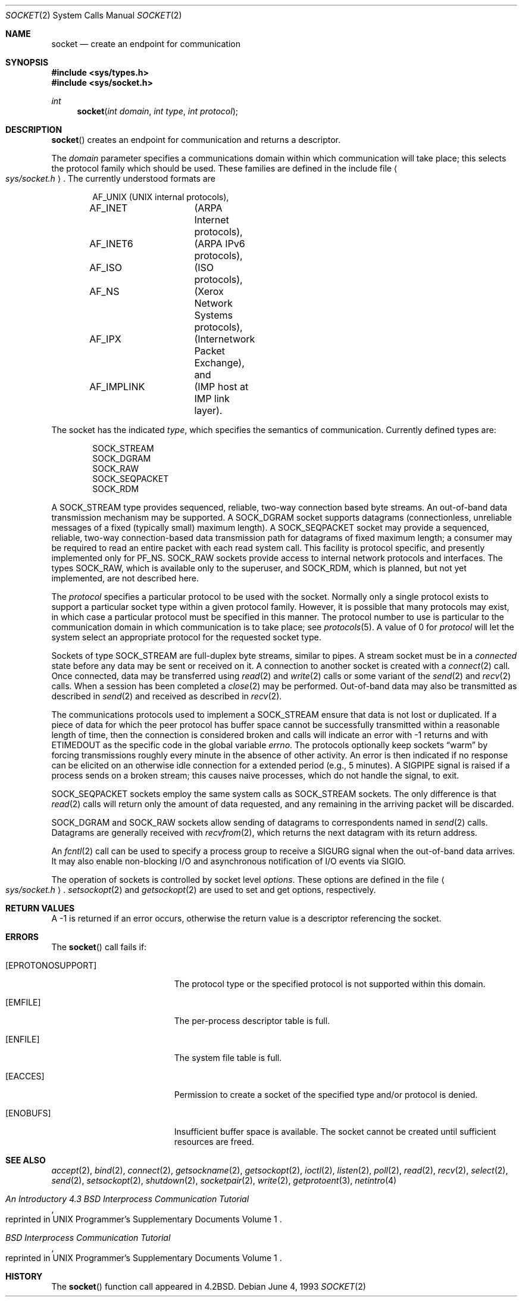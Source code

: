 .\"	$OpenBSD: socket.2,v 1.18 2000/10/18 05:12:12 aaron Exp $
.\"	$NetBSD: socket.2,v 1.5 1995/02/27 12:37:53 cgd Exp $
.\"
.\" Copyright (c) 1983, 1991, 1993
.\"	The Regents of the University of California.  All rights reserved.
.\"
.\" Redistribution and use in source and binary forms, with or without
.\" modification, are permitted provided that the following conditions
.\" are met:
.\" 1. Redistributions of source code must retain the above copyright
.\"    notice, this list of conditions and the following disclaimer.
.\" 2. Redistributions in binary form must reproduce the above copyright
.\"    notice, this list of conditions and the following disclaimer in the
.\"    documentation and/or other materials provided with the distribution.
.\" 3. All advertising materials mentioning features or use of this software
.\"    must display the following acknowledgement:
.\"	This product includes software developed by the University of
.\"	California, Berkeley and its contributors.
.\" 4. Neither the name of the University nor the names of its contributors
.\"    may be used to endorse or promote products derived from this software
.\"    without specific prior written permission.
.\"
.\" THIS SOFTWARE IS PROVIDED BY THE REGENTS AND CONTRIBUTORS ``AS IS'' AND
.\" ANY EXPRESS OR IMPLIED WARRANTIES, INCLUDING, BUT NOT LIMITED TO, THE
.\" IMPLIED WARRANTIES OF MERCHANTABILITY AND FITNESS FOR A PARTICULAR PURPOSE
.\" ARE DISCLAIMED.  IN NO EVENT SHALL THE REGENTS OR CONTRIBUTORS BE LIABLE
.\" FOR ANY DIRECT, INDIRECT, INCIDENTAL, SPECIAL, EXEMPLARY, OR CONSEQUENTIAL
.\" DAMAGES (INCLUDING, BUT NOT LIMITED TO, PROCUREMENT OF SUBSTITUTE GOODS
.\" OR SERVICES; LOSS OF USE, DATA, OR PROFITS; OR BUSINESS INTERRUPTION)
.\" HOWEVER CAUSED AND ON ANY THEORY OF LIABILITY, WHETHER IN CONTRACT, STRICT
.\" LIABILITY, OR TORT (INCLUDING NEGLIGENCE OR OTHERWISE) ARISING IN ANY WAY
.\" OUT OF THE USE OF THIS SOFTWARE, EVEN IF ADVISED OF THE POSSIBILITY OF
.\" SUCH DAMAGE.
.\"
.\"     @(#)socket.2	8.1 (Berkeley) 6/4/93
.\"
.Dd June 4, 1993
.Dt SOCKET 2
.Os
.Sh NAME
.Nm socket
.Nd create an endpoint for communication
.Sh SYNOPSIS
.Fd #include <sys/types.h>
.Fd #include <sys/socket.h>
.Ft int
.Fn socket "int domain" "int type" "int protocol"
.Sh DESCRIPTION
.Fn socket
creates an endpoint for communication and returns a descriptor.
.Pp
The
.Fa domain
parameter specifies a communications domain within which
communication will take place; this selects the protocol family
which should be used.
These families are defined in the include file
.Ao Pa sys/socket.h Ac .
The currently understood formats are
.Pp
.Bd -literal -offset indent -compact
AF_UNIX		(UNIX internal protocols),
AF_INET		(ARPA Internet protocols),
AF_INET6	(ARPA IPv6 protocols),
AF_ISO		(ISO protocols),
AF_NS		(Xerox Network Systems protocols),
AF_IPX		(Internetwork Packet Exchange), and
AF_IMPLINK	(IMP \*(lqhost at IMP\*(rq link layer).
.Ed
.Pp
The socket has the indicated
.Fa type ,
which specifies the semantics of communication.
Currently defined types are:
.Pp
.Bd -literal -offset indent -compact
SOCK_STREAM
SOCK_DGRAM
SOCK_RAW
SOCK_SEQPACKET
SOCK_RDM
.Ed
.Pp
A
.Dv SOCK_STREAM
type provides sequenced, reliable,
two-way connection based byte streams.
An out-of-band data transmission mechanism may be supported.
A
.Dv SOCK_DGRAM
socket supports
datagrams (connectionless, unreliable messages of
a fixed (typically small) maximum length).
A
.Dv SOCK_SEQPACKET
socket may provide a sequenced, reliable,
two-way connection-based data transmission path for datagrams
of fixed maximum length; a consumer may be required to read
an entire packet with each read system call.
This facility is protocol specific, and presently implemented
only for
.Dv PF_NS .
.Dv SOCK_RAW
sockets provide access to internal network protocols and interfaces.
The types
.Dv SOCK_RAW ,
which is available only to the superuser, and
.Dv SOCK_RDM ,
which is planned,
but not yet implemented, are not described here.
.Pp
The
.Fa protocol
specifies a particular protocol to be used with the socket.
Normally only a single protocol exists to support a particular
socket type within a given protocol family.
However, it is possible that many protocols may exist,
in which case a particular protocol must be specified in this manner.
The protocol number to use is particular to the \*(lqcommunication domain\*(rq
in which communication is to take place; see
.Xr protocols 5 .
A value of 0 for
.Fa protocol
will let the system select an appropriate protocol for the requested
socket type.
.Pp
Sockets of type
.Dv SOCK_STREAM
are full-duplex byte streams, similar to pipes.
A stream socket must be in a
.Em connected
state before any data may be sent or received on it.
A connection to another socket is created with a
.Xr connect 2
call.
Once connected, data may be transferred using
.Xr read 2
and
.Xr write 2
calls or some variant of the
.Xr send 2
and
.Xr recv 2
calls.
When a session has been completed a
.Xr close 2
may be performed.
Out-of-band data may also be transmitted as described in
.Xr send 2
and received as described in
.Xr recv 2 .
.Pp
The communications protocols used to implement a
.Dv SOCK_STREAM
ensure that data is not lost or duplicated.
If a piece of data for which the peer protocol has buffer space cannot
be successfully transmitted within a reasonable length of time, then the
connection is considered broken and calls will indicate an error with \-1
returns and with
.Er ETIMEDOUT
as the specific code in the global variable
.Va errno .
The protocols optionally keep sockets
.Dq warm
by forcing transmissions roughly every minute in the absence of other activity.
An error is then indicated if no response can be elicited on an otherwise
idle connection for a extended period (e.g., 5 minutes).
A
.Dv SIGPIPE
signal is raised if a process sends on a broken stream; this causes
naive processes, which do not handle the signal, to exit.
.Pp
.Dv SOCK_SEQPACKET
sockets employ the same system calls
as
.Dv SOCK_STREAM
sockets.
The only difference is that
.Xr read 2
calls will return only the amount of data requested,
and any remaining in the arriving packet will be discarded.
.Pp
.Dv SOCK_DGRAM
and
.Dv SOCK_RAW
sockets allow sending of datagrams to correspondents named in
.Xr send 2
calls.
Datagrams are generally received with
.Xr recvfrom 2 ,
which returns the next datagram with its return address.
.Pp
An
.Xr fcntl 2
call can be used to specify a process group to receive
a
.Dv SIGURG
signal when the out-of-band data arrives.
It may also enable non-blocking I/O and asynchronous notification
of I/O events via
.Dv SIGIO .
.Pp
The operation of sockets is controlled by socket level
.Em options .
These options are defined in the file
.Ao Pa sys/socket.h Ac .
.Xr setsockopt 2
and
.Xr getsockopt 2
are used to set and get options, respectively.
.Sh RETURN VALUES
A \-1 is returned if an error occurs, otherwise the return
value is a descriptor referencing the socket.
.Sh ERRORS
The
.Fn socket
call fails if:
.Bl -tag -width Er
.It Bq Er EPROTONOSUPPORT
The protocol type or the specified protocol is not supported
within this domain.
.It Bq Er EMFILE
The per-process descriptor table is full.
.It Bq Er ENFILE
The system file table is full.
.It Bq Er EACCES
Permission to create a socket of the specified type and/or protocol
is denied.
.It Bq Er ENOBUFS
Insufficient buffer space is available.
The socket cannot be created until sufficient resources are freed.
.El
.Sh SEE ALSO
.Xr accept 2 ,
.Xr bind 2 ,
.Xr connect 2 ,
.Xr getsockname 2 ,
.Xr getsockopt 2 ,
.Xr ioctl 2 ,
.Xr listen 2 ,
.Xr poll 2 ,
.Xr read 2 ,
.Xr recv 2 ,
.Xr select 2 ,
.Xr send 2 ,
.Xr setsockopt 2 ,
.Xr shutdown 2 ,
.Xr socketpair 2 ,
.Xr write 2 ,
.Xr getprotoent 3 ,
.Xr netintro 4
.Rs
.%T "An Introductory 4.3 BSD Interprocess Communication Tutorial"
.%O "reprinted in UNIX Programmer's Supplementary Documents Volume 1"
.Re
.Rs
.%T "BSD Interprocess Communication Tutorial"
.%O "reprinted in UNIX Programmer's Supplementary Documents Volume 1"
.Re
.Sh HISTORY
The
.Fn socket
function call appeared in
.Bx 4.2 .
